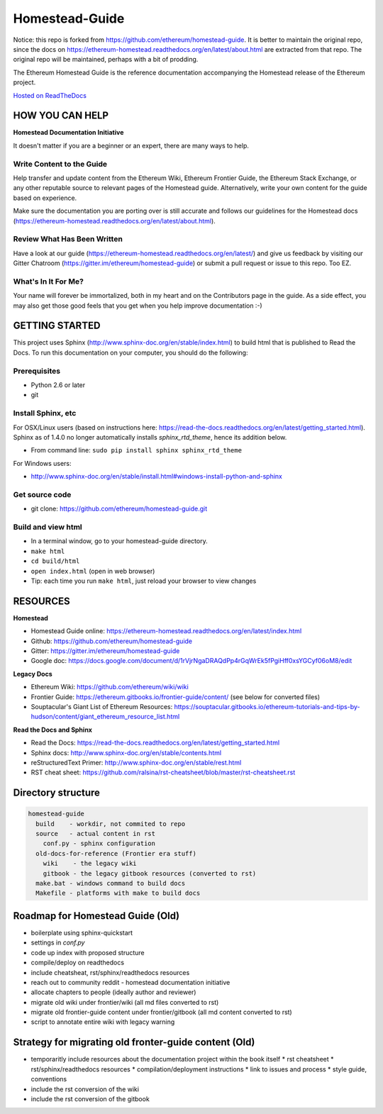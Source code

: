 *****************************
Homestead-Guide
*****************************
|Gitter|

.. |Gitter| image:: https://badges.gitter.im/ethereum/homestead-guide.svg
   :target: https://gitter.im/ethereum/homestead-guide?utm_source=badge&utm_medium=badge&utm_campaign=pr-badge

Notice: this repo is forked from https://github.com/ethereum/homestead-guide. It is better to maintain the original repo, since the docs on https://ethereum-homestead.readthedocs.org/en/latest/about.html are extracted from that repo. The original repo will be maintained, perhaps with a bit of prodding.

The Ethereum Homestead Guide is the reference documentation accompanying the Homestead release of the Ethereum project.

`Hosted on ReadTheDocs`_

HOW YOU CAN HELP
================================================================================
**Homestead Documentation Initiative**

It doesn't matter if you are a beginner or an expert, there are many ways to help.

Write Content to the Guide
--------------------------------------------------------------------------------
Help transfer and update content from the Ethereum Wiki, Ethereum Frontier Guide, the Ethereum Stack Exchange, or any other reputable source to relevant pages of the Homestead guide. Alternatively, write your own content for the guide based on experience.

Make sure the documentation you are porting over is still accurate and follows our guidelines for the Homestead docs (https://ethereum-homestead.readthedocs.org/en/latest/about.html).

Review What Has Been Written
--------------------------------------------------------------------------------
Have a look at our guide (https://ethereum-homestead.readthedocs.org/en/latest/) and give us feedback by visiting our Gitter Chatroom (https://gitter.im/ethereum/homestead-guide) or submit a pull request or issue to this repo. Too EZ.

What's In It For Me?
--------------------------------------------------------------------------------
Your name will forever be immortalized, both in my heart and on the Contributors page in the guide.
As a side effect, you may also get those good feels that you get when you help improve documentation :-)

GETTING STARTED
======================

This project uses Sphinx (http://www.sphinx-doc.org/en/stable/index.html) to build html that is published to Read the Docs. To run this documentation on your computer, you should do the following:

Prerequisites
--------------------------------------------------------------------------------
* Python 2.6 or later
* git

Install Sphinx, etc
--------------------------------------------------------------------------------
For OSX/Linux users (based on instructions here: https://read-the-docs.readthedocs.org/en/latest/getting_started.html). Sphinx as of 1.4.0 no longer automatically installs `sphinx_rtd_theme`, hence its addition below.

* From command line: ``sudo pip install sphinx sphinx_rtd_theme``

For Windows users:

* http://www.sphinx-doc.org/en/stable/install.html#windows-install-python-and-sphinx

Get source code
--------------------------------------------------------------------------------
* git clone: https://github.com/ethereum/homestead-guide.git

Build and view html
--------------------------------------------------------------------------------
* In a terminal window, go to your homestead-guide directory.
* ``make html``
* ``cd build/html``
* ``open index.html`` (open in web browser)
* Tip: each time you run ``make html``, just reload your browser to view changes


RESOURCES
================================================================================

**Homestead**

* Homestead Guide online: https://ethereum-homestead.readthedocs.org/en/latest/index.html
* Github: https://github.com/ethereum/homestead-guide
* Gitter: https://gitter.im/ethereum/homestead-guide
* Google doc: https://docs.google.com/document/d/1rVjrNgaDRAQdPp4rGqWrEk5fPgiHff0xsYGCyf06oM8/edit

**Legacy Docs**

* Ethereum Wiki: https://github.com/ethereum/wiki/wiki
* Frontier Guide: https://ethereum.gitbooks.io/frontier-guide/content/ (see below for converted files)
* Souptacular's Giant List of Ethereum Resources: https://souptacular.gitbooks.io/ethereum-tutorials-and-tips-by-hudson/content/giant_ethereum_resource_list.html

**Read the Docs and Sphinx**

- Read the Docs: https://read-the-docs.readthedocs.org/en/latest/getting_started.html
- Sphinx docs: http://www.sphinx-doc.org/en/stable/contents.html
- reStructuredText Primer: http://www.sphinx-doc.org/en/stable/rest.html
- RST cheat sheet: https://github.com/ralsina/rst-cheatsheet/blob/master/rst-cheatsheet.rst

Directory structure
=========================

.. code-block::

    homestead-guide
      build    - workdir, not commited to repo
      source   - actual content in rst
        conf.py - sphinx configuration
      old-docs-for-reference (Frontier era stuff)
        wiki    - the legacy wiki
        gitbook - the legacy gitbook resources (converted to rst)
      make.bat - windows command to build docs
      Makefile - platforms with make to build docs


Roadmap for Homestead Guide (Old)
================================================================================

* boilerplate using sphinx-quickstart
* settings in `conf.py`
* code up index with proposed structure
* compile/deploy on readthedocs
* include cheatsheat, rst/sphinx/readthedocs resources
* reach out to community reddit - homestead documentation initiative
* allocate chapters to people (ideally author and reviewer)
* migrate old wiki under frontier/wiki (all md files converted to rst)
* migrate old frontier-guide content under frontier/gitbook (all md content converted to rst)
* script to annotate entire wiki with legacy warning

Strategy for migrating old fronter-guide content (Old)
========================================================

* temporaritly include resources about the documentation project within the book itself
  * rst cheatsheet
  * rst/sphinx/readthedocs resources
  * compilation/deployment instructions
  * link to issues and process
  * style guide, conventions
* include the rst conversion of the wiki
* include the rst conversion of the gitbook

.. _Hosted on ReadTheDocs: https://ethereum-homestead.readthedocs.org/en/latest/
